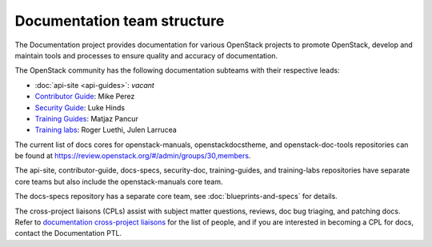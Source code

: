 .. _team_structure:

============================
Documentation team structure
============================

The Documentation project provides documentation for various OpenStack
projects to promote OpenStack, develop and maintain tools and processes
to ensure quality and accuracy of documentation.

The OpenStack community has the following documentation subteams
with their respective leads:

* :doc:`api-site <api-guides>`: *vacant*
* `Contributor Guide
  <https://docs.openstack.org/contributors/>`_:
  Mike Perez
* `Security Guide
  <https://wiki.openstack.org/wiki/Documentation/SecurityGuide>`_:
  Luke Hinds
* `Training Guides <https://wiki.openstack.org/wiki/Training-guides>`_:
  Matjaz Pancur
* `Training labs
  <https://wiki.openstack.org/wiki/Documentation/training-labs>`_:
  Roger Luethi, Julen Larrucea

The current list of docs cores for openstack-manuals, openstackdocstheme,
and openstack-doc-tools repositories can be found at
https://review.openstack.org/#/admin/groups/30,members.

The api-site, contributor-guide, docs-specs, security-doc, training-guides,
and training-labs repositories have separate core teams but also include the
openstack-manuals core team.

The docs-specs repository has a separate core team, see
:doc:`blueprints-and-specs` for details.

The cross-project liaisons (CPLs) assist with subject matter questions,
reviews, doc bug triaging, and patching docs.
Refer to `documentation cross-project liaisons
<https://wiki.openstack.org/wiki/CrossProjectLiaisons#Documentation>`_
for the list of people, and if you are interested in becoming a CPL
for docs, contact the Documentation PTL.
